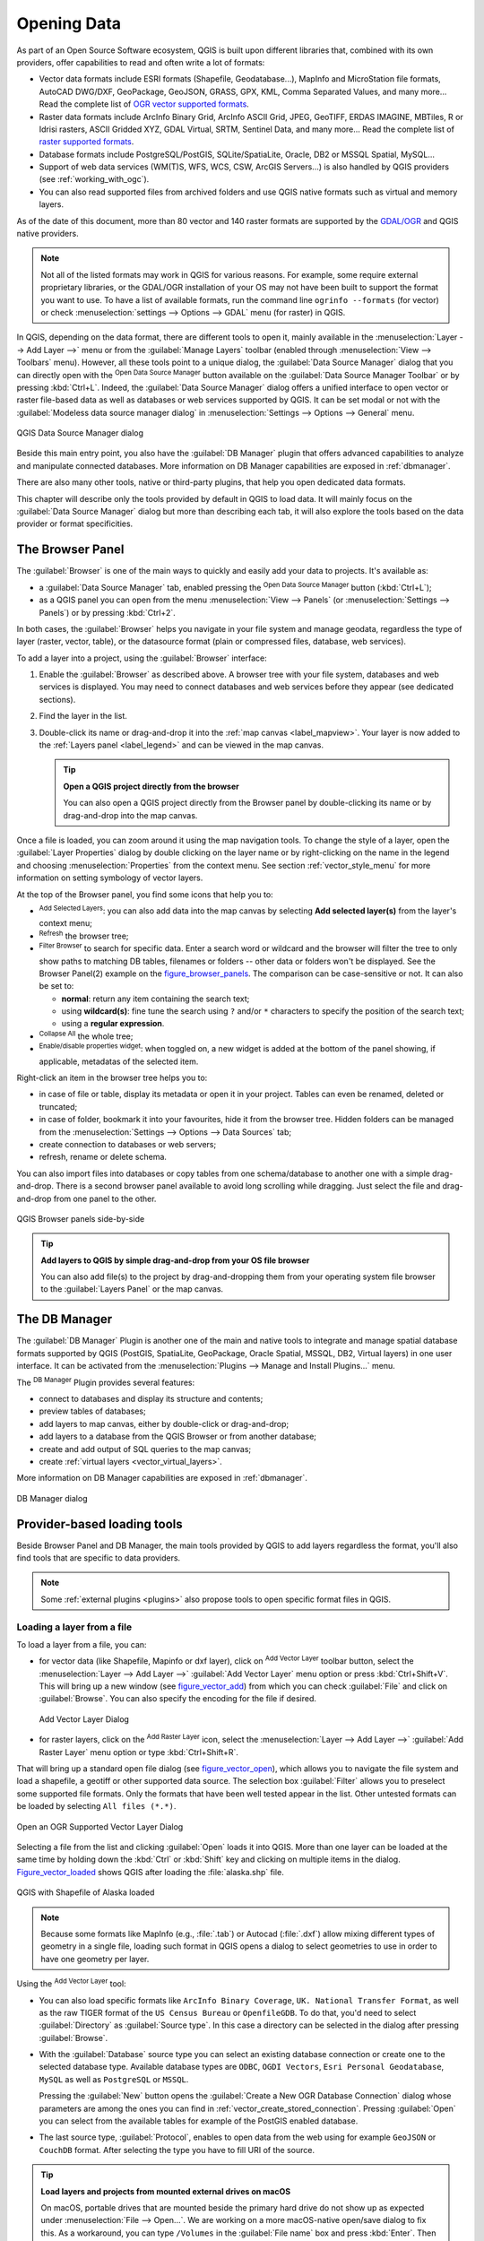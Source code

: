 .. only:: html

   |updatedisclaimer|

.. index:: Vector, OGR, Raster, GDAL, Data, Format
.. index:: PostGreSQL, PostGIS, GeoPackage, SpatiaLite, GRASS, DXF
.. index:: ArcInfo Binary Grid, ArcInfo ASCII Grid, GeoTIFF, Erdas Imagine

.. _opening_data:

**************
 Opening Data
**************

.. only:: html

   .. contents::
      :local:

As part of an Open Source Software ecosystem, QGIS is built upon different
libraries that, combined with its own providers, offer capabilities to read
and often write a lot of formats:

* Vector data formats include ESRI formats (Shapefile, Geodatabase...),
  MapInfo and MicroStation file formats, AutoCAD DWG/DXF, GeoPackage, GeoJSON,
  GRASS, GPX, KML, Comma Separated Values, and many more...
  Read the complete list of `OGR vector supported formats
  <https://www.gdal.org/ogr_formats.html>`_.
* Raster data formats include ArcInfo Binary Grid, ArcInfo ASCII Grid, JPEG,
  GeoTIFF, ERDAS IMAGINE, MBTiles, R or Idrisi rasters, ASCII Gridded XYZ,
  GDAL Virtual, SRTM, Sentinel Data, and many more...
  Read the complete list of `raster supported formats
  <https://www.gdal.org/formats_list.html>`_.
* Database formats include PostgreSQL/PostGIS, SQLite/SpatiaLite, Oracle, DB2
  or MSSQL Spatial, MySQL...
* Support of web data services (WM(T)S, WFS, WCS, CSW, ArcGIS Servers...) is
  also handled by QGIS providers (see :ref:`working_with_ogc`).
* You can also read supported files from archived folders and use QGIS native
  formats such as virtual and memory layers.

As of the date of this document, more than 80 vector and 140 raster formats are
supported by the `GDAL/OGR <https://www.gdal.org/>`_ and QGIS native providers.

.. note::

   Not all of the listed formats may work in QGIS for various reasons. For
   example, some require external proprietary libraries, or the GDAL/OGR
   installation of your OS may not have been built to support the format you
   want to use. To have a list of available formats, run the command line
   ``ogrinfo --formats`` (for vector) or check :menuselection:`settings -->
   Options --> GDAL` menu (for raster) in QGIS.
   
.. let's use ogrinfo until a list of vector formats is provided in a (GDAL/)OGR tab

.. _datasourcemanager:

In QGIS, depending on the data format, there are different tools to open it,
mainly available in the :menuselection:`Layer --> Add Layer -->` menu
or from the :guilabel:`Manage Layers` toolbar (enabled through :menuselection:`View
--> Toolbars` menu).
However, all these tools point to a unique dialog, the :guilabel:`Data Source
Manager` dialog that you can directly open with the |dataSourceManager|
:sup:`Open Data Source Manager` button available on the :guilabel:`Data Source
Manager Toolbar` or by pressing :kbd:`Ctrl+L`. Indeed, the :guilabel:`Data Source
Manager` dialog offers a unified interface to open vector or raster file-based
data as well as databases or web services supported by QGIS. It can be set
modal or not with the |checkbox| :guilabel:`Modeless data source manager dialog`
in :menuselection:`Settings --> Options --> General` menu.


.. _figure_datasource_manager:

.. figure:: img/datasource_manager.png
   :align: center

   QGIS Data Source Manager dialog


Beside this main entry point, you also have the |dbManager| :guilabel:`DB Manager`
plugin that offers advanced capabilities to analyze and manipulate connected
databases. More information on DB Manager capabilities are exposed in :ref:`dbmanager`.

There are also many other tools, native or third-party plugins, that help you open
dedicated data formats.

This chapter will describe only the tools provided by default in QGIS to load
data. It will mainly focus on the :guilabel:`Data Source Manager` dialog but
more than describing each tab, it will also explore the tools based on the data
provider or format specificities.


.. index:: Browse data, Add layers
.. _browser_panel:

The Browser Panel
=================

The :guilabel:`Browser` is one of the main ways to quickly and easily
add your data to projects. It's available as:

* a :guilabel:`Data Source Manager` tab, enabled pressing the
  |dataSourceManager| :sup:`Open Data Source Manager` button (:kbd:`Ctrl+L`);
* as a QGIS panel you can open from the menu :menuselection:`View --> Panels`
  (or |kde| :menuselection:`Settings --> Panels`) or by pressing :kbd:`Ctrl+2`.

In both cases, the :guilabel:`Browser` helps you navigate in your file system
and manage geodata, regardless the type of layer (raster, vector, table),
or the datasource format (plain or compressed files, database, web services).

To add a layer into a project, using the :guilabel:`Browser` interface:

#. Enable the :guilabel:`Browser` as described above.
   A browser tree with your file system, databases and web services is
   displayed. You may need to connect databases and web services before they appear
   (see dedicated sections).
#. Find the layer in the list.
#. Double-click its name or drag-and-drop it into the :ref:`map canvas
   <label_mapview>`. Your layer is now added to the :ref:`Layers panel
   <label_legend>` and can be viewed in the map canvas.

   .. tip:: **Open a QGIS project directly from the browser**

    You can also open a QGIS project directly from the Browser
    panel by double-clicking its name or by drag-and-drop into the map canvas.

Once a file is loaded, you can zoom around it using the map navigation tools.
To change the style of a layer, open the :guilabel:`Layer Properties` dialog
by double clicking on the layer name or by right-clicking on the name in the
legend and choosing :menuselection:`Properties` from the context menu. See
section :ref:`vector_style_menu` for more information on setting symbology of
vector layers.


At the top of the Browser panel, you find some icons that help you to:

* |addLayer| :sup:`Add Selected Layers`: you can also add data into the map
  canvas by selecting **Add selected layer(s)** from the layer's context menu;
* |draw| :sup:`Refresh` the browser tree;
* |filterMap| :sup:`Filter Browser` to search for specific data. Enter a search
  word or wildcard and the browser will filter the tree to only show paths to
  matching DB tables, filenames or folders -- other data or folders won't be
  displayed. See the Browser Panel(2) example on the figure_browser_panels_.
  The comparison can be case-sensitive or not. It can also be set to:

  * **normal**: return any item containing the search text;
  * using **wildcard(s)**: fine tune the search using ``?`` and/or ``*``
    characters to specify the position of the search text;
  * using a **regular expression**.

* |collapseTree| :sup:`Collapse All` the whole tree;
* |metadata| :sup:`Enable/disable properties widget`: when toggled on,
  a new widget is added at the bottom of the panel showing, if applicable,
  metadatas of the selected item.

Right-click an item in the browser tree helps you to:

* in case of file or table, display its metadata or open it in your project.
  Tables can even be renamed, deleted or truncated;
* in case of folder, bookmark it into your favourites, hide it from the browser
  tree. Hidden folders can be managed from the :menuselection:`Settings -->
  Options --> Data Sources` tab;
* create connection to databases or web servers;
* refresh, rename or delete schema.

You can also import files into databases or copy tables from one schema/database
to another one with a simple drag-and-drop. There is a second browser panel
available to avoid long scrolling while dragging. Just select the file and
drag-and-drop from one panel to the other.

.. _figure_browser_panels:

.. figure:: img/browser_panels.png
   :align: center

   QGIS Browser panels side-by-side


.. tip:: **Add layers to QGIS by simple drag-and-drop from your OS file browser**

   You can also add file(s) to the project by drag-and-dropping them from your
   operating system file browser to the :guilabel:`Layers Panel` or the map
   canvas.

.. index:: DB Manager

The DB Manager
==============

The :guilabel:`DB Manager` Plugin is another one of the main and native tools
to integrate and manage spatial database formats supported by
QGIS (PostGIS, SpatiaLite, GeoPackage, Oracle Spatial, MSSQL, DB2, Virtual
layers) in one user interface. It can be activated from the
:menuselection:`Plugins --> Manage and Install Plugins...` menu.

The |dbManager| :sup:`DB Manager` Plugin provides several features:

* connect to databases and display its structure and contents;
* preview tables of databases;
* add layers to map canvas, either by double-click or drag-and-drop;
* add layers to a database from the QGIS Browser or from another database;
* create and add output of SQL queries to the map canvas;
* create :ref:`virtual layers <vector_virtual_layers>`.

More information on DB Manager capabilities are exposed in :ref:`dbmanager`.

.. _figure_db_manager_bis:

.. figure:: img/db_manager.png
   :align: center

   DB Manager dialog


Provider-based loading tools
=============================

Beside Browser Panel and DB Manager, the main tools provided by QGIS to add
layers regardless the format, you'll also find tools that are specific to data
providers.

.. note::

  Some :ref:`external plugins <plugins>` also propose tools to open specific
  format files in QGIS.

.. index:: Loading vector, Loading raster
.. index:: ODBC, OGDI, Esri Personal Geodatabase, MySQL
.. _loading_file:

Loading a layer from a file
---------------------------

To load a layer from a file, you can:

* for vector data (like Shapefile, Mapinfo or dxf layer), click on
  |addOgrLayer| :sup:`Add Vector Layer` toolbar button, select the
  :menuselection:`Layer --> Add Layer -->` |addOgrLayer|:guilabel:`Add Vector
  Layer` menu option or press :kbd:`Ctrl+Shift+V`.
  This will bring up a new window (see figure_vector_add_) from which you can
  check |radioButtonOn| :guilabel:`File` and click on :guilabel:`Browse`. You can
  also specify the encoding for the file if desired.

  .. _figure_vector_add:

  .. figure:: img/addvectorlayerdialog.png
     :align: center

     Add Vector Layer Dialog

* for raster layers, click on the |addRasterLayer| :sup:`Add Raster Layer` icon,
  select the :menuselection:`Layer --> Add Layer -->` |addRasterLayer|
  :guilabel:`Add Raster Layer` menu option or type :kbd:`Ctrl+Shift+R`.

That will bring up a standard open file dialog (see figure_vector_open_), which
allows you to navigate the file system and load a shapefile, a geotiff or other
supported data source. The selection box :guilabel:`Filter` |selectString|
allows you to preselect some supported file formats. Only the formats that have
been well tested appear in the list. Other untested formats can be loaded by
selecting ``All files (*.*)``.


.. _figure_vector_open:

.. figure:: img/shapefileopendialog.png
   :align: center

   Open an OGR Supported Vector Layer Dialog

Selecting a file from the list and clicking :guilabel:`Open` loads it into QGIS.
More than one layer can be loaded at the same time by holding down the
:kbd:`Ctrl` or :kbd:`Shift` key and clicking on multiple items in the dialog.
Figure_vector_loaded_ shows QGIS after loading the :file:`alaska.shp` file.

.. _figure_vector_loaded:

.. figure:: img/shapefileloaded.png
   :align: center

   QGIS with Shapefile of Alaska loaded


.. note::

 Because some formats like MapInfo (e.g., :file:`.tab`) or Autocad (:file:`.dxf`)
 allow mixing different types of geometry in a single file, loading such format
 in QGIS opens a dialog to select geometries to use in order to have one
 geometry per layer.

.. index:: ArcInfo Binary Coverage, Tiger Format, UK National Transfer Format
.. index:: US Census Bureau

Using the |addOgrLayer| :sup:`Add Vector Layer` tool:

* You can also load specific formats like ``ArcInfo Binary Coverage``,
  ``UK. National Transfer Format``, as well as the raw TIGER format of the
  ``US Census Bureau`` or ``OpenfileGDB``. To do that, you'd need to select
  |radioButtonOn| :guilabel:`Directory` as :guilabel:`Source type`. In this case
  a directory can be selected in the dialog after pressing :guilabel:`Browse`.
* With the |radioButtonOn| :guilabel:`Database` source type you can select an
  existing database connection or create one to the selected database type.
  Available database types are ``ODBC``, ``OGDI Vectors``, ``Esri Personal
  Geodatabase``, ``MySQL`` as well as ``PostgreSQL`` or ``MSSQL``.
    
  Pressing the :guilabel:`New` button opens the :guilabel:`Create a New OGR Database
  Connection` dialog whose parameters are among the ones you can find in
  :ref:`vector_create_stored_connection`.
  Pressing :guilabel:`Open` you can select from the available tables for example
  of the PostGIS enabled database.
* The last source type, |radioButtonOn| :guilabel:`Protocol`, enables to open
  data from the web using for example ``GeoJSON`` or ``CouchDB`` format. After
  selecting the type you have to fill URI of the source.


.. _tip_load_from_external_drive_OSX:

.. tip:: **Load layers and projects from mounted external drives on macOS**

   On macOS, portable drives that are mounted beside the primary hard drive
   do not show up as expected under :menuselection:`File --> Open...`.
   We are working on a more macOS-native open/save dialog to fix this.
   As a workaround, you can type ``/Volumes`` in the :guilabel:`File name` box
   and press :kbd:`Enter`. Then you can navigate to external drives and network
   mounts.


.. index:: CSV, Delimited text files
   see: Comma Separated Values; CSV
.. _vector_loading_csv:

Importing a delimited text file
-------------------------------

Delimited text file (e.g. :file:`.csv`, :file:`.txt`) can be loaded in QGIS
using the tools described above. However, loaded this way, it'll show up like a
simple table data. Sometimes, delimited text files can contain geometric data
you'd want to visualize; this is what the |addDelimitedTextLayer|:guilabel:`Add
Delimited Text Layer` is designed for.

Click the |dataSourceManager| :sup:`Open Data Source Manager` icon to open the
:guilabel:`Data Source Manager` dialog and enable the |addDelimitedTextLayer|
:guilabel:`Delimited Text` tab, as shown in figure_delimited_text_.

.. _figure_delimited_text:

.. figure:: img/delimited_text_dialog.png
   :align: center

   Delimited Text Dialog

First, select the file to import (e.g., :file:`qgis_sample_data/csv/elevp.csv`)
by clicking on the :guilabel:`Browse` button. In the :guilabel:`Layer name` field,
provide the name to use for the layer in the project (e.g., :file:`Elevation`).

File format
...........

Once the file is selected, QGIS attempts to parse the file with the most
recently used delimiter, trying to identify fields and rows. To enable QGIS to
properly parse the file, it is important to select the correct delimiter. You
can specify a delimiter by activating:

* |radioButtonOn|:guilabel:`CSV (comma separated values)` to use the comma character;
* |radioButtonOff|:guilabel:`Custom delimiters`, choosing among some predefined
  delimiters like ``comma``, ``space``, ``tab``, ``semicolon``...;
* or |radioButtonOff|:guilabel:`Regular expression delimiter` and entering text
  into the :guilabel:`Expression` field. For example, to change the delimiter to
  tab, use ``\t`` (this is a regular expression for the tab character).

Records and fields
..................

Other than settings to identify rows and fields in the data, some convenient
options can be used to tweak the data recognition:

* :guilabel:`Number of header lines to discard`: convenient when you want to
  avoid some lines to show in the import, either because those are blank lines
  or with another formatting.
* |checkbox|:guilabel:`First records has field names`: values in the first row
  of data are used as field names, otherwise QGIS adds a fields row of a type
  ``field_1``, ``field_2``...
* |checkbox|:guilabel:`Detect field types`: automatically recognizes the field
  type. If unchecked then all attributes are treated as text fields.
* |checkbox|:guilabel:`Decimal separator is comma`: if necessary, you can force
  a comma to be the decimal separator.
* |checkbox|:guilabel:`Trim fields`: allows you to trim leading and trailing
  spaces from fields.
* |checkbox|:guilabel:`Discard empty fields`.

As you set the parser properties, a sample data preview updates at the bottom
of the dialog.

Geometry definition
...................

Once the file is parsed, set :guilabel:`Geometry definition` to

* |radioButtonOn|:guilabel:`Point coordinates` and provide the :guilabel:`X
  field` and :guilabel:`Y field` if the layer is of point geometry type and
  contain such coordinate fields. If the coordinates are defined as
  degrees/minutes/seconds, activate the |checkbox|:guilabel:`DMS coordinates`
  checkbox;
* |radioButtonOn|:guilabel:`Well known text (WKT)` option if the spatial
  information is represented by WKT: select the :guilabel:`Geometry field`
  containing the WKT definition and choose the approriate :guilabel:`Geometry
  field` or let QGIS auto-detect it;
* If the file contains non-spatial data, activate |radioButtonOn| :guilabel:`No
  geometry (attribute only table)` and it will be loaded as an ordinary table.

Besides the features geometry information, you can also set the layer's
:guilabel:`Geometry CRS` using the |setProjection| :sup:`Select CRS` widget.

Layer settings
..............

Additionally, you can enable:

* |checkbox|:guilabel:`Use spatial index` to improve the performance of
  displaying and spatially selecting features;
* |checkbox|:guilabel:`Use subset index` to improve performance of :ref:`subset
  filters <vector_query_builder>` (when defined in the layer properties);
* |checkbox|:guilabel:`Watch file` to watch for changes to the file by other
  applications while QGIS is running.


At the end, click :guilabel:`OK` to add the layer to the map. In our example, a
point layer named ``Elevation`` is added to the project and behaves like any
other map layer in QGIS. However, this layer is the result of a query on the
:file:`.csv` source layer (hence, linked to it) and would require :ref:`to be
saved <general_saveas>` in order to get a spatial layer on disk.


.. _import_dxfdwg:

Importing a DXF or DWG file
---------------------------

:file:`DXF` and :file:`DWG` files can be added to QGIS by simple drag-and-drop
from the common
Browser Panel. You'll be prompted to select the sublayers you'd like to add
to the project. Layers are added with random style properties.

.. note:: DXF files containing several geometry types (point, line and/or
   polygon), the name of the layer will be made from
   *<filename.dxf> entities <geometry type>*.

To keep the dxf/dwg structure and its symbology in QGIS, you may want to
use the dedicated :menuselection:`Project --> Import/Export --> Import Layers
from DWG/DXF...` tool. Indeed,
the :guilabel:`DWG/DXF Import` dialog allows you to import into GeoPackage
database any element of the drawing file.

In the dialog, you have to:

* Input a location for a GeoPackage file, that will be created to store the
  DWG/DXF content to;
* Specify which coordinate system the data in the DWG data is in;
* Then use the :guilabel:`Import` button to select the DWG/DXF file to use (one per
  geopackage). The GeoPackage database will be automatically populated with the
  drawing file content. Depending on the size of the \*CAD file, this could
  take some time;
* The |checkbox| :guilabel:`Expand block references` will transform the existing
  blocks into normal elements;
* the |checkbox| :guilabel:`Use curves` promotes the output layers geometry type
  to a ``curved`` one.

After the :file:`.dwg` or :file:`.dxf` data is imported into the GeoPackage
database the frame in the lower half of the dialog is populated with the list of
layers from the imported file. There you can select which layers to add to the
QGIS project:

#. At the top, set a :guilabel:`Group name` to group the drawing files in the
   project.
#. Check layers to show: Each selected layer is added to an ad hoc group which
   contains vector layers for the point, line, label and area features of the
   drawing layer. The style of each layer is setup so that it resembles the look
   it originally had in \*CAD.
#. Check whether layer should be visible at opening.
#. Alternatively using the |checkbox| :guilabel:`Merge layers` option places all
   layers in a single group.
#. Press :guilabel:`OK` to open the layers in QGIS.


.. index:: OSM (OpenStreetMap)
.. _openstreetmap:

Importing OpenStreetMap Vectors
-------------------------------

In recent years, the OpenStreetMap project has gained popularity because in many
countries no free geodata such as digital road maps are available. The objective
of the OSM project is to create a free editable map of the world from GPS data,
aerial photography or local knowledge. To support this objective, QGIS
provides support for OSM data.

Using the :guilabel:`Browser Panel`, you can load a :file:`.osm` file to the
map canvas, in which case you'll get a dialog to select sublayers based on the
geometry type. The loaded layers will contain all the data of that geometry type
in the file and keep the :file:`osm` file data structure.


GPS
---

Loading GPS data in QGIS can be done using the core plugin: ``GPS Tools``.
Instructions are described in Section :ref:`plugin_gps`.


GRASS
-----

Working with GRASS vector data is described in Section :ref:`sec_grass`.


.. index:: Spatialite, SQLite
.. _label_spatialite:

SpatiaLite Layers
-----------------

|addSpatiaLiteLayer| The first time you load data from a SpatiaLite
database, begin by:

* clicking on the |addSpatiaLiteLayer| :sup:`Add SpatiaLite Layer` toolbar
  button;
* selecting the |addSpatiaLiteLayer| :menuselection:`Add SpatiaLite Layer...`
  option from the :menuselection:`Layer --> Add Layer` menu;
* or by typing :kbd:`Ctrl+Shift+L`.

This will bring up a window that will allow you either to connect to a
SpatiaLite database already known to QGIS, which you can choose from the
drop-down menu, or to define a new connection to a new database. To define a
new connection, click on :guilabel:`New` and use the file browser to point to
your SpatiaLite database, which is a file with a :file:`.sqlite` extension.

QGIS also supports editable views in SpatiaLite.


.. index:: Database tools, MSSQL Spatial
.. _db_tools:

Database related tools
----------------------

.. index:: Connecting to database
.. _vector_create_stored_connection:

Creating a stored Connection
............................

In order to read and write tables from the many database formats QGIS supports
you'll need to create a connection to that database. While :ref:`QGIS Browser
Panel <browser_panel>` is the simplest and recommanded way to connect and use
databases, QGIS provides other tools to connect to each
of them and load their tables:

* |addPostgisLayer| :menuselection:`Add PostGIS Layer...` or by typing
  :kbd:`Ctrl+Shift+D`;
* |addMssqlLayer| :menuselection:`Add MSSQL Spatial Layer` or by typing
  :kbd:`Ctrl+Shift+M`;
* |addOracleLayer| :menuselection:`Add Oracle Spatial Layer...` or by typing
  :kbd:`Ctrl+Shift+O`;
* |addDb2Layer| :menuselection:`Add DB2 Spatial Layer...` or by typing
  :kbd:`Ctrl+Shift+2`.

These tools are accessible either from the :guilabel:`Manage Layers Toolbar` or
the :menuselection:`Layer --> Add Layer -->` menu. Connecting to SpatiaLite
database is described at :ref:`label_spatialite`.

.. tip:: **Create connection to database from the QGIS Browser Panel**

   Select the corresponding database format in the Browser tree, right-click
   and choose connect will provide you with the database connection dialog.

Most of the connection dialogs follow a common basis that will be described
below using the PostGreSQL database tool as example. For additional settings
specific to other providers, you can find corresponding description at:

* :ref:`create_mssql_connection`;
* :ref:`create_oracle_connection`;
* :ref:`create_db2_connection`.

The first time you use a PostGIS data source, you must create a connection to a
database that contains the data. Begin by clicking the appropriate button as
exposed above, opening an :guilabel:`Add PostGIS Table(s)` dialog
(see figure_add_postgis_tables_).
To access the connection manager, click on the :guilabel:`New` button to display the
:guilabel:`Create a New PostGIS Connection` dialog.

.. _figure_new_postgis_connection:

.. figure:: img/newpostgisconnection.png
   :align: center

   Create a New PostGIS Connection Dialog


The parameters required for a PostGIS connection are exposed below. For the
other database types, see their differences at :ref:`db_requirements`.

* **Name**: A name for this connection. It can be the same as *Database*.
* **Service**: Service parameter to be used alternatively to hostname/port (and
  potentially database). This can be defined in :file:`pg_service.conf`.
  Check the :ref:`pg-service-file` section for more details.
* **Host**: Name of the database host. This must be a resolvable host name
  such as would be used to open a TCP/IP connection or ping the host. If the
  database is on the same computer as QGIS, simply enter *localhost* here.
* **Port**: Port number the PostgreSQL database server listens on. The default
  port for PostGIS is ``5432``.
* **Database**: Name of the database.
* **SSL mode**: How the SSL connection will be negotiated with the server. Note
  that massive speed-ups in PostGIS layer rendering can be achieved by disabling
  SSL in the connection editor. The following options are available:

  * *Disable*: Only try an unencrypted SSL connection;
  * *Allow*: Try a non-SSL connection. If that fails, try an SSL connection;
  * *Prefer* (the default): Try an SSL connection. If that fails, try a
    non-SSL connection;
  * *Require*: Only try an SSL connection.

* **Username**: User name used to log in to the database.
* **Password**: Password used with *Username* to connect to the database.

  You can save any or both of the ``username`` and ``password`` parameters, in
  which case they will be used by default each time you need to connect to this
  database. If not saved, you'll be prompted to fill the missing credentials to
  connect to the database in next QGIS sessions; meanwhile the connection
  parameters you entered are stored in a temporary internal cache and returned
  whenever a username/password for the same database is requested, until you
  close the current QGIS process.

  .. warning:: **QGIS User Settings and Security**

   In the :guilabel:`Authentication` tab, saving **username** and **password**
   will keep unprotected credentials in the connection configuration. Those
   **credentials will be visible** if, for instance, you shared the project file
   with someone. Therefore, it's advisable to save your credentials in a
   *Authentication configuration* instead (:guilabel:`Configurations` tab -
   See :ref:`authentication_index` for more details) or in a service connection
   file (see :ref:`pg-service-file` for example).

Optionally, depending on the type of database, you can activate the following
checkboxes:

* |checkbox| :guilabel:`Only show layers in the layer registries`
* |checkbox| :guilabel:`Don't resolve type of unrestricted columns (GEOMETRY)`
* |checkbox| :guilabel:`Only look in the 'public' schema`
* |checkbox| :guilabel:`Also list tables with no geometry`
* |checkbox| :guilabel:`Use estimated table metadata`

.. tip:: **Use estimated table metadata to speed up operations**

   When initializing layers, various queries may be needed to establish the
   characteristics of the geometries stored in the database table. When the
   :guilabel:`Use estimated table metadata` option is checked, these queries
   examine only a sample of the rows and use the table statistics, rather than
   the entire table. This can drastically speed up operations on large datasets,
   but may result in incorrect characterization of layers (eg. the feature count
   of filtered layers will not be accurately determined) and may even cause
   strange behaviour in case columns that are supposed to be unique actually
   are not.

Once all parameters and options are set, you can test the connection by
clicking on the :guilabel:`Test Connection` button or apply it hitting :guilabel:`OK`.
From the :guilabel:`Add PostGIS Table(s)`, click now on :guilabel:`Connect` and the
dialog is filled with tables from the selected database (as shown in
figure_add_postgis_tables_).


.. _db_requirements:

Particular Connection requirements
..................................

Because of database type particularities, provided options are all the same for
all the databases. Below are exposed these connection specificities.

.. _pg-service-file:

PostgreSQL Service connection file
^^^^^^^^^^^^^^^^^^^^^^^^^^^^^^^^^^

The service connection file allows PostgreSQL connection parameters to be
associated with a single service name. That service name can then be specified
by a client and the associated settings will be used.

It's called :file:`.pg_service.conf` under \*nix systems (GNU/Linux, macOS etc.)
and :file:`pg_service.conf` on Windows.

The service file looks like::

 [water_service]
 host=192.168.0.45
 port=5433
 dbname=gisdb
 user=paul
 password=paulspass

 [wastewater_service]
 host=dbserver.com
 dbname=water
 user=waterpass

.. note:: There are two services in the above example: ``water_service``
  and ``wastewater_service``. You can use these to connect from QGIS,
  pgAdmin etc. by specifying only the name of the service you want to
  connect to (without the enclosing brackets).
  If you want to use the service with ``psql`` you need to do something
  like ``export PGSERVICE=water_service`` before doing your psql commands.

.. note:: You can find all the parameters `here
   <https://www.postgresql.org/docs/current/static/libpq-connect.html#LIBPQ-PARAMKEYWORDS>`_

.. note:: If you don't want to save the passwords in the service file you can
  use the `.pg_pass <https://www.postgresql.org/docs/current/static/libpq-pgpass.html>`_
  option.


On \*nix operating systems (GNU/Linux, macOS etc.) you can save the
:file:`.pg_service.conf` file in the user's home directory and
the PostgreSQL clients will automatically be aware of it.
For example, if the logged user is ``web``, :file:`.pg_service.conf` should
be saved in the :file:`/home/web/` directory in order to directly work (without
specifying any other environment variables).

You can specify the location of the service file by creating a ``PGSERVICEFILE``
environment variable (e.g. run the ``export PGSERVICEFILE=/home/web/.pg_service.conf``
command under your \*nix OS to temporarily set the ``PGSERVICEFILE`` variable)

You can also make the service file available system-wide (all users) either by
placing the :file:`.pg_service.conf` file at ``pg_config --sysconfdir`` or by
adding the ``PGSYSCONFDIR`` environment variable to specify the directory
containing the service file. If service definitions with the same name exist
in the user and the system file, the user file takes precedence.

.. warning::

  There are some caveats under Windows:

  * The service file should be saved as :file:`pg_service.conf`
    and not as :file:`.pg_service.conf`.
  * The service file should be saved in Unix format in order to work.
    One way to do it is to open it with `Notepad++ <https://notepad-plus-plus.org/>`_
    and :menuselection:`Edit --> EOL Conversion --> UNIX Format --> File save`.
  * You can add environmental variables in various ways; a tested one, known to
    work reliably, is :menuselection:`Control Panel --> System and Security -->
    System --> Advanced system settings --> Environment Variables` adding
    ``PGSERVICEFILE`` and the path of the type :file:`C:\\Users\\John\\pg_service.conf`
  * After adding an environment variable you may also need to restart the computer.


.. _create_oracle_connection:

Connecting to Oracle Spatial
^^^^^^^^^^^^^^^^^^^^^^^^^^^^

The spatial features in Oracle Spatial aid users in managing geographic and
location data in a native type within an Oracle database.
In addition to some of the options in :ref:`vector_create_stored_connection`,
the connection dialog proposes:

* **Database**: SID or SERVICE_NAME of the Oracle instance;
* **Port**: Port number the Oracle database server listens on. The default
  port is ``1521``;
* **Workspace**: Workspace to switch to.

Optionally, you can activate following checkboxes:

* |checkbox| :guilabel:`Only look in metadata table`: restricts the displayed
  tables to those that are in the ``all_sdo_geom_metadata`` view. This can
  speed up the initial display of spatial tables.
* |checkbox| :guilabel:`Only look for user's tables`: when searching for spatial
  tables, restricts the search to tables that are owned by the user.
* |checkbox| :guilabel:`Also list tables with no geometry`: indicates that
  tables without geometry should also be listed by default.
* |checkbox| :guilabel:`Use estimated table statistics for the layer metadata`:
  when the layer is set up, various metadata are required for the Oracle table.
  This includes information such as the table row count, geometry type and
  spatial extents of the data in the geometry column. If the table contains a
  large number of rows, determining this metadata can be time-consuming. By
  activating this option, the following fast table metadata operations are
  done: Row count is determined from ``all_tables.num_rows``. Table extents
  are always determined with the SDO_TUNE.EXTENTS_OF function, even if a layer
  filter is applied. Table geometry is determined from the first 100
  non-null geometry rows in the table.
* |checkbox| :guilabel:`Only existing geometry types`: only lists the existing
  geometry types and don't offer to add others.
* |checkbox| :guilabel:`Include additional geometry attributes`.

.. _tip_ORACLE_Spatial_layers:

.. tip:: **Oracle Spatial Layers**

   Normally, an Oracle Spatial layer is defined by an entry in the
   **USER_SDO_METADATA** table.


.. _create_db2_connection:

Connecting to DB2 Spatial
^^^^^^^^^^^^^^^^^^^^^^^^^

In addition to some of the options described in
:ref:`vector_create_stored_connection`, the connection to a DB2 database (see
:ref:`label_db2_spatial` for more information) can be specified using either a
Service/DSN name defined to ODBC or using the driver, host and port information.

An ODBC **Service/DSN** connection requires the service name defined to ODBC.

A driver/host/port connection requires:

* **Driver**: Name of the DB2 driver. Typically this would be IBM DB2 ODBC DRIVER.
* **DB2 Host**: Name of the database host. This must be a resolvable host name
  such as would be used to open a TCP/IP connection or ping the host. If the
  database is on the same computer as QGIS, simply enter *localhost* here.
* **DB2 Port**: Port number the DB2 database server listens on. The default
  DB2 LUW port is ``50000``. The default DB2 z/OS port is ``446``.

.. _tip_db2_Spatial_layers:

.. tip:: **DB2 Spatial Layers**

   A DB2 Spatial layer is defined by a row in the **DB2GSE.ST_GEOMETRY_COLUMNS**
   view.

.. note::

  In order to work effectively with DB2 spatial tables in QGIS, it is important
  that tables have an INTEGER or BIGINT column defined as PRIMARY KEY and if new
  features are going to be added, this column should also have the GENERATED
  characteristic.

  It is also helpful for the spatial column to be registered with a specific
  spatial reference identifier (most often ``4326`` for WGS84 coordinates).
  A spatial column can be registered by calling the ``ST_Register_Spatial_Column``
  stored procedure.


.. _create_mssql_connection:

Connecting to MSSQL Spatial
^^^^^^^^^^^^^^^^^^^^^^^^^^^

In addition to some of the options in :ref:`vector_create_stored_connection`,
creating a new MSSQL connection dialog proposes you to fill a **Provider/DSN**
name. You can also display available databases.


.. _vector_loading_database:

Loading a Database Layer
........................

Once you have one or more connections defined to a database (see section
:ref:`vector_create_stored_connection`), you can load layers from it.
Of course, this requires having available data. See e.g. section
:ref:`vector_import_data_in_postgis` for a discussion on importing data into a
PostGIS database.

To load a layer from a database, you can perform the following steps:

#. Open the "Add <database> table(s)" dialog
   (see :ref:`vector_create_stored_connection`).
#. Choose the connection from the drop-down list and click :guilabel:`Connect`.
#. Select or unselect |checkbox| :guilabel:`Also list tables with no geometry`.
#. Optionally, use some |checkbox| :guilabel:`Search Options` to reduce the
   list of tables to those matching your search. You can also set this option
   before you hit the :guilabel:`Connect` button, speeding this way the database
   fetching.
#. Find the layer(s) you wish to add in the list of available layers.
#. Select it by clicking on it. You can select multiple layers by holding
   down the :kbd:`Shift` key while clicking.
#. If applicable, use the :guilabel:`Set Filter` button (or double-click the layer)
   to start the :guilabel:`Query Builder` dialog (See section
   :ref:`vector_query_builder`) and define which features to load from the
   selected layer. The filter expression appears in the ``sql`` column.
   This restriction can be removed or edited in the :menuselection:`Layer
   Properties --> General --> Provider Feature Filter` frame.
#. The checkbox in the ``Select at id`` column that is activated by default
   gets the features ids without the attributes and speeds in most cases the
   data loading.
#. Click on the :guilabel:`Add` button to add the layer to the map.


.. _figure_add_postgis_tables:

.. figure:: img/addpostgistables.png
   :align: center

   Add PostGIS Table(s) Dialog


.. tip:: **Use the Browser Panel to speed scan and loading of database table(s)**

  Adding DB tables from their ad hoc tab of the :guilabel:`Datasource Manager`
  dialog to the map canvas may sometimes become time consuming as QGIS fetches
  statistics and properties (e.g. geometry type and field, crs, number of features)
  of each table beforehand.
  To avoid this, once :ref:`the connection is set <vector_create_stored_connection>`,
  better use the :ref:`Browser Panel <browser_panel>` or the :ref:`DB Manager
  <dbmanager>` to drag and drop the database tables in the map canvas.


QGIS Custom formats
===================

QGIS proposes two custom formats you can load in the application using their own
loading tool:

* Temporary Scratch Layer: a memory layer that is bound to the project it's
  opened with (see :ref:`vector_new_scratch_layer` for more information)
* Virtual Layers: a layer resulting from a query on other layer(s)
  (see :ref:`vector_virtual_layers` for more information)


Connecting to web services
==========================

With QGIS you can have access to different types of OGC web services (WM(T)S,
WFS(-T), CSW ...). Thanks to QGIS Server, you can also publish these services.
Description of these capabilities and how-to are provided in chapter
:ref:`sec_ogc`.




.. Substitutions definitions - AVOID EDITING PAST THIS LINE
   This will be automatically updated by the find_set_subst.py script.
   If you need to create a new substitution manually,
   please add it also to the substitutions.txt file in the
   source folder.

.. |addDb2Layer| image:: /static/common/mActionAddDb2Layer.png
   :width: 1.5em
.. |addDelimitedTextLayer| image:: /static/common/mActionAddDelimitedTextLayer.png
   :width: 1.5em
.. |addLayer| image:: /static/common/mActionAddLayer.png
   :width: 1.5em
.. |addMssqlLayer| image:: /static/common/mActionAddMssqlLayer.png
   :width: 1.5em
.. |addOgrLayer| image:: /static/common/mActionAddOgrLayer.png
   :width: 1.5em
.. |addOracleLayer| image:: /static/common/mActionAddOracleLayer.png
   :width: 1.5em
.. |addPostgisLayer| image:: /static/common/mActionAddPostgisLayer.png
   :width: 1.5em
.. |addRasterLayer| image:: /static/common/mActionAddRasterLayer.png
   :width: 1.5em
.. |addSpatiaLiteLayer| image:: /static/common/mActionAddSpatiaLiteLayer.png
   :width: 1.5em
.. |checkbox| image:: /static/common/checkbox.png
   :width: 1.3em
.. |collapseTree| image:: /static/common/mActionCollapseTree.png
   :width: 1.5em
.. |dataSourceManager| image:: /static/common/mActionDataSourceManager.png
   :width: 1.5em
.. |dbManager| image:: /static/common/dbmanager.png
   :width: 1.5em
.. |draw| image:: /static/common/mActionDraw.png
   :width: 1.5em
.. |filterMap| image:: /static/common/mActionFilterMap.png
   :width: 1.5em
.. |kde| image:: /static/common/kde.png
   :width: 1.5em
.. |metadata| image:: /static/common/metadata.png
   :width: 2em
.. |radioButtonOff| image:: /static/common/radiobuttonoff.png
.. |radioButtonOn| image:: /static/common/radiobuttonon.png
.. |selectString| image:: /static/common/selectstring.png
   :width: 2.5em
.. |setProjection| image:: /static/common/mActionSetProjection.png
   :width: 1.5em
.. |updatedisclaimer| replace:: :disclaimer:`Docs in progress for 'QGIS testing'. Visit https://docs.qgis.org/2.18 for QGIS 2.18 docs and translations.`
